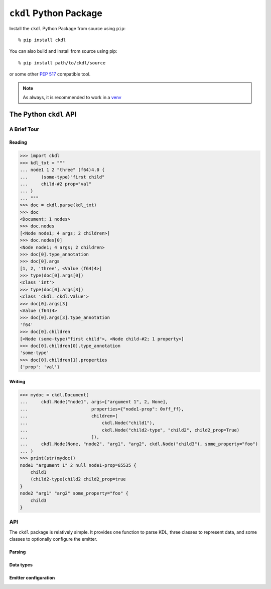 =======================
``ckdl`` Python Package
=======================

.. highlight:: shell-session

Install the ``ckdl`` Python Package from source using ``pip``::

    % pip install ckdl

You can also build and install from source using pip::

    % pip install path/to/ckdl/source

or some other `PEP 517`_ compatible tool.

.. note::

    As always, it is recommended to work in a `venv`_

.. _PEP 517: https://peps.python.org/pep-0517/
.. _venv: https://docs.python.org/3/library/venv.html

The Python ``ckdl`` API
-----------------------

A Brief Tour
^^^^^^^^^^^^

Reading
"""""""

.. code-block:: pycon

    >>> import ckdl
    >>> kdl_txt = """
    ... node1 1 2 "three" (f64)4.0 {
    ...     (some-type)"first child"
    ...     child-#2 prop="val"
    ... }
    ... """
    >>> doc = ckdl.parse(kdl_txt)
    >>> doc
    <Document; 1 nodes>
    >>> doc.nodes
    [<Node node1; 4 args; 2 children>]
    >>> doc.nodes[0]
    <Node node1; 4 args; 2 children>
    >>> doc[0].type_annotation
    >>> doc[0].args
    [1, 2, 'three', <Value (f64)4>]
    >>> type(doc[0].args[0])
    <class 'int'>
    >>> type(doc[0].args[3])
    <class 'ckdl._ckdl.Value'>
    >>> doc[0].args[3]
    <Value (f64)4>
    >>> doc[0].args[3].type_annotation
    'f64'
    >>> doc[0].children
    [<Node (some-type)"first child">, <Node child-#2; 1 property>]
    >>> doc[0].children[0].type_annotation
    'some-type'
    >>> doc[0].children[1].properties
    {'prop': 'val'}

Writing
"""""""

.. code-block:: pycon

    >>> mydoc = ckdl.Document(
    ...     ckdl.Node("node1", args=["argument 1", 2, None],
    ...                        properties={"node1-prop": 0xff_ff},
    ...                        children=[
    ...                            ckdl.Node("child1"),
    ...                            ckdl.Node("child2-type", "child2", child2_prop=True)
    ...                        ]),
    ...     ckdl.Node(None, "node2", "arg1", "arg2", ckdl.Node("child3"), some_property="foo")
    ... )
    >>> print(str(mydoc))
    node1 "argument 1" 2 null node1-prop=65535 {
        child1
        (child2-type)child2 child2_prop=true
    }
    node2 "arg1" "arg2" some_property="foo" {
        child3
    }


API
^^^

.. highlight:: python3

.. py:module:: ckdl

.. py:currentmodule:: ckdl

The ``ckdl`` package is relatively simple. It provides one function to parse KDL,
three classes to represent data, and some classes to optionally configure the
emitter.

Parsing
"""""""

.. py:function:: parse(kdl_doc)

    Parse a KDL document

    :param kdl_doc: The KDL document to parse
    :type kdl_doc: str
    :rtype: Document
    :raises: :py:exc:`ParseError`

.. py:exception:: ParseError

    Thrown by :py:func:`parse` when the CKDL parser cannot parse the document (generally
    because it's ill-formed).

Data types
""""""""""

.. py:class:: Value(type_annotation : str, value)

    A KDL value with a type annotation.

    Values without a type annotation are represented as NoneType, bool, int, float, or str.

    .. py:attribute:: type_annotation

        The type annotation of the value

        :type: str

    .. py:attribute:: value

        The actual value

.. py:class:: Node

    A KDL node, with its arguments, properties and children

    .. py:attribute:: type_annotation

        Type annotation as str or NoneType

    .. py:attribute:: name

        Node name - str

    .. py:attribute:: args

        Node args - list

    .. py:attribute:: properties

        Node properties - dict

    .. py:attribute:: children

        Child nodes - list of :py:class:`Node`

    The Node constructor supports a number of different signatures.

    If the first two arguments are strings, or None and a string, they are interpreted as the
    type annotation and the node tag name. Then, either:

    * | ``Node([type_annotation,] name, *args, *children, **properties)``
      | the remaining positional arguments are all the node arguments, followed by the child nodes,
        and the keyword arguments are the properties, or
    * | ``Node([type_annotation,] name, [args, [children, ]] *, **properties)``
      | the next positional arguments are lists of all the arguments and children, and the keyword
        arguments are the properties, or
    * | ``Node([type_annotation,] name, [args=..., [children=..., ]] *, [properties=...])``
      | the properties are passed as a dict in the ``properties`` keyword argument, the arguments
        are passed as a list either in the ``args`` keyword argument, or the positional argument
        after the tag name, and the children are similarly passed as a list, either in the
        ``children`` keyword argument, or in the positional argument following the node arguments.


    Note that when the node arguments are given as positional arguments, and the first argument is a
    string, the type annotation cannot be omitted (``Node("name", "arg", 1)`` is ``(name)arg 1``, and
    ``Node(None, "name", "arg", 1)`` is ``name "arg" 1``, but ``Node("name", 1, 2)`` is ``name 1 2``).

.. py:class:: Document(nodes)

    A KDL document, consisting of zero or more nodes.\

    .. py:attribute:: nodes

        The top-level nodes in the document - list of :py:class:`Node`

    .. py:method:: dump(self[, opts : EmitterOptions])

        Serialize the document to KDL

        :param opts: (optional) Options for the ckdl emitter

    .. py:method:: __str__(self)

        See dump()

Emitter configuration
"""""""""""""""""""""

.. py:class:: EmitterOptions(*, indent=None, escape_mode=None, identifier_mode=None, float_mode=None)

    .. py:attribute:: indent

        Number of spaces to indent child nodes by (default: 4)

        :type: int

    .. py:attribute:: escape_mode

        Which characters should be escaped in regular strings?

        :type: EscapeMode

    .. py:attribute:: identifier_mode

        How should identifiers (i.e., node names, type annotations and property keys) be rendered?

        :type: IdentifierMode

    .. py:attribute:: float_mode

        How exactly should doubles be formatted?

        :type: FloatMode

.. py:class:: EscapeMode

    Enum

    .. py:attribute:: minimal
    .. py:attribute:: control
    .. py:attribute:: newline
    .. py:attribute:: tab
    .. py:attribute:: ascii_mode
    .. py:attribute:: default

.. py:class:: IdentifierMode

    Enum

    .. py:attribute:: prefer_bare_identifiers
    .. py:attribute:: quote_all_identifiers
    .. py:attribute:: ascii_identifiers


.. py:class:: FloatMode(*, always_write_decimal_point=None, always_write_decimal_point_or_exponent=None, capital_e=None, exponent_plus=None, plus=None, min_exponent=None)

    .. py:attribute:: always_write_decimal_point

        :type: bool

    .. py:attribute:: always_write_decimal_point_or_exponent

        :type: bool

    .. py:attribute:: capital_e

        :type: bool

    .. py:attribute:: exponent_plus

        :type: bool

    .. py:attribute:: plus

        :type: bool

    .. py:attribute:: min_exponent

        :type: int

